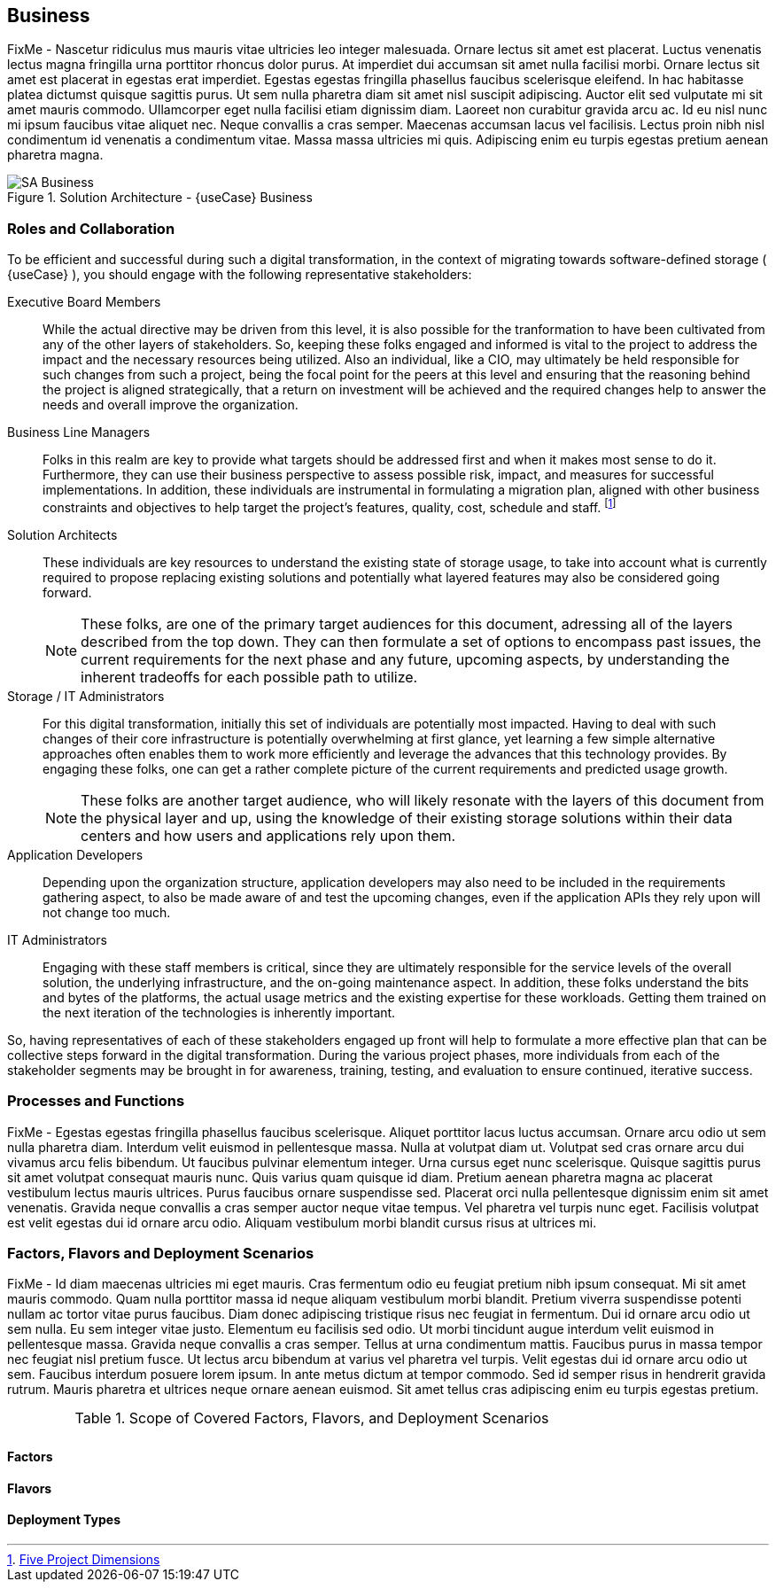 
== Business

////
Business Layer elements are used to model the operational organization of an enterprise in a technology-independent manner, whereas strategy elements are used to model the strategic direction and choices of the enterprise.
////


FixMe - Nascetur ridiculus mus mauris vitae ultricies leo integer malesuada. Ornare lectus sit amet est placerat. Luctus venenatis lectus magna fringilla urna porttitor rhoncus dolor purus. At imperdiet dui accumsan sit amet nulla facilisi morbi. Ornare lectus sit amet est placerat in egestas erat imperdiet. Egestas egestas fringilla phasellus faucibus scelerisque eleifend. In hac habitasse platea dictumst quisque sagittis purus. Ut sem nulla pharetra diam sit amet nisl suscipit adipiscing. Auctor elit sed vulputate mi sit amet mauris commodo. Ullamcorper eget nulla facilisi etiam dignissim diam. Laoreet non curabitur gravida arcu ac. Id eu nisl nunc mi ipsum faucibus vitae aliquet nec. Neque convallis a cras semper. Maecenas accumsan lacus vel facilisis. Lectus proin nibh nisl condimentum id venenatis a condimentum vitae. Massa massa ultricies mi quis. Adipiscing enim eu turpis egestas pretium aenean pharetra magna.

image::SA-Business.png[title="Solution Architecture - {useCase} Business", scaledwidth=80%]

=== Roles and Collaboration

To be efficient and successful during such a digital transformation, in the context of migrating towards software-defined storage ( {useCase} ), you should engage with the following representative stakeholders:

Executive Board Members::
While the actual directive may be driven from this level, it is also possible for the tranformation to have been cultivated from any of the other layers of stakeholders.  So, keeping these folks engaged and informed is vital to the project to address the impact and the necessary resources being utilized.  Also an individual, like a CIO, may ultimately be held responsible for such changes from such a project, being the focal point for the peers at this level and ensuring that the reasoning behind the project is aligned strategically, that a return on investment will be achieved and the required changes help to answer the needs and overall improve the organization.

Business Line Managers::
Folks in this realm are key to provide what targets should be addressed first and when it makes most sense to do it.  Furthermore, they can use their business perspective to assess possible risk, impact, and measures for successful implementations.  In addition, these individuals are instrumental in formulating a migration plan, aligned with other business constraints and objectives to help target the project's features, quality, cost, schedule and staff. footnote:ProjectDimensions[link:https://medium.com/swlh/rethinking-the-triple-constraint-five-project-dimensions-b3593c364b11[Five Project Dimensions]]

Solution Architects::
These individuals are key resources to understand the existing state of storage usage, to take into account what is currently required to propose replacing existing solutions and potentially what layered features may also be considered going forward.
+
NOTE: These folks, are one of the primary target audiences for this document, adressing all of the layers described from the top down. They can then formulate a set of options to encompass past issues, the current requirements for the next phase and any future, upcoming aspects, by understanding the inherent tradeoffs for each possible path to utilize.

Storage / IT Administrators::
For this digital transformation, initially this set of individuals are potentially most impacted.  Having to deal with such changes of their core infrastructure is potentially overwhelming at first glance, yet learning a few simple alternative approaches often enables them to work more efficiently and leverage the advances that this technology provides.  By engaging these folks, one can get a rather complete picture of the current requirements and predicted usage growth.
+
NOTE: These folks are another target audience, who will likely resonate with the layers of this document from the physical layer and up, using the knowledge of their existing storage solutions within their data centers and how users and applications rely upon them.

Application Developers::
Depending upon the organization structure, application developers may also need to be included in the requirements gathering aspect, to also be made aware of and test the upcoming changes, even if the application APIs they rely upon will not change too much.

IT Administrators::
Engaging with these staff members is critical, since they are ultimately responsible for the service levels of the overall solution, the underlying infrastructure, and the on-going maintenance aspect.  In addition, these folks understand the bits and bytes of the platforms, the actual usage metrics and the existing expertise for these workloads.  Getting them trained on the next iteration of the technologies is inherently important.

So, having representatives of each of these stakeholders engaged up front will help to formulate a more effective plan that can be collective steps forward in the digital transformation.  During the various project phases, more individuals from each of the stakeholder segments may be brought in for awareness, training, testing, and evaluation to ensure continued, iterative success.

=== Processes and Functions

FixMe - Egestas egestas fringilla phasellus faucibus scelerisque. Aliquet porttitor lacus luctus accumsan. Ornare arcu odio ut sem nulla pharetra diam. Interdum velit euismod in pellentesque massa. Nulla at volutpat diam ut. Volutpat sed cras ornare arcu dui vivamus arcu felis bibendum. Ut faucibus pulvinar elementum integer. Urna cursus eget nunc scelerisque. Quisque sagittis purus sit amet volutpat consequat mauris nunc. Quis varius quam quisque id diam. Pretium aenean pharetra magna ac placerat vestibulum lectus mauris ultrices. Purus faucibus ornare suspendisse sed. Placerat orci nulla pellentesque dignissim enim sit amet venenatis. Gravida neque convallis a cras semper auctor neque vitae tempus. Vel pharetra vel turpis nunc eget. Facilisis volutpat est velit egestas dui id ornare arcu odio. Aliquam vestibulum morbi blandit cursus risus at ultrices mi.

=== Factors, Flavors and Deployment Scenarios

FixMe - Id diam maecenas ultricies mi eget mauris. Cras fermentum odio eu feugiat pretium nibh ipsum consequat. Mi sit amet mauris commodo. Quam nulla porttitor massa id neque aliquam vestibulum morbi blandit. Pretium viverra suspendisse potenti nullam ac tortor vitae purus faucibus. Diam donec adipiscing tristique risus nec feugiat in fermentum. Dui id ornare arcu odio ut sem nulla. Eu sem integer vitae justo. Elementum eu facilisis sed odio. Ut morbi tincidunt augue interdum velit euismod in pellentesque massa. Gravida neque convallis a cras semper. Tellus at urna condimentum mattis. Faucibus purus in massa tempor nec feugiat nisl pretium fusce. Ut lectus arcu bibendum at varius vel pharetra vel turpis. Velit egestas dui id ornare arcu odio ut sem. Faucibus interdum posuere lorem ipsum. In ante metus dictum at tempor commodo. Sed id semper risus in hendrerit gravida rutrum. Mauris pharetra et ultrices neque ornare aenean euismod. Sit amet tellus cras adipiscing enim eu turpis egestas pretium.

.Scope of Covered Factors, Flavors, and Deployment Scenarios
[width="80%",valign="middle",halign="center",options="header"]
|===

| |
ifdef::Availability[ *_<<G_Availability,Availability>>_* |]
ifdef::Performance[ *_<<G_Performance,Performance>>_* |]
ifdef::Security[ *_<<G_Security,Security>>_* |]
ifdef::Integrity[ *_<<G_Integrity,Integrity>>_* ]

ifdef::PoC[]
| *_<<G_PoC,Proof-of-Concept>>_*
ifdef::Availability[]
^|
ifdef::CapOpt[ <<G_CapOpt,Capacity Optimized >> ] 
ifdef::Balance[ <<G_Balance,Balance >> ] 
ifdef::PerfOpt[ <<G_PerfOpt,Performance Optimized >> ] 
endif::Availability[]
ifdef::Performance[]
^|
ifdef::CapOpt[ <<G_CapOpt,Capacity Optimized >> ] 
ifdef::Balance[ <<G_Balance,Balance >> ] 
ifdef::PerfOpt[ <<G_PerfOpt,Performance Optimized >> ] 
endif::Performance[]
ifdef::Security[]
^|
ifdef::CapOpt[ <<G_CapOpt,Capacity Optimized >> ] 
ifdef::Balance[ <<G_Balance,Balance >> ] 
ifdef::PerfOpt[ <<G_PerfOpt,Performance Optimized >> ] 
endif::Security[]
ifdef::Integrity[]
^|
ifdef::CapOpt[ <<G_CapOpt,Capacity Optimized >> ] 
ifdef::Balance[ <<G_Balance,Balance >> ] 
ifdef::PerfOpt[ <<G_PerfOpt,Performance Optimized >> ] 
endif::Integrity[]
endif::PoC[]

ifdef::Production[]
|*_<<G_Production,Production>>_*
ifdef::Availability[]
^|
ifdef::CapOpt[ <<G_CapOpt,Capacity Optimized >> ] 
ifdef::Balance[ <<G_Balance,Balance >> ] 
ifdef::PerfOpt[ <<G_PerfOpt,Performance Optimized >> ] 
endif::Availability[]
ifdef::Performance[]
^|
ifdef::CapOpt[ <<G_CapOpt,Capacity Optimized >> ] 
ifdef::Balance[ <<G_Balance,Balance >> ] 
ifdef::PerfOpt[ <<G_PerfOpt,Performance Optimized >> ] 
endif::Performance[]
ifdef::Security[]
^|
ifdef::CapOpt[ <<G_CapOpt,Capacity Optimized >> ] 
ifdef::Balance[ <<G_Balance,Balance >> ] 
ifdef::PerfOpt[ <<G_PerfOpt,Performance Optimized >> ] 
endif::Security[]
ifdef::Integrity[]
^|
ifdef::CapOpt[ <<G_CapOpt,Capacity Optimized >> ] 
ifdef::Balance[ <<G_Balance,Balance >> ] 
ifdef::PerfOpt[ <<G_PerfOpt,Performance Optimized >> ] 
endif::Integrity[]
endif::Production[]

ifdef::Scaling[]
|*_<<G_Scaling,Scaling>>_*
ifdef::Availability[]
^|
ifdef::CapOpt[ <<G_CapOpt,Capacity Optimized >> ] 
ifdef::Balance[ <<G_Balance,Balance >> ] 
ifdef::PerfOpt[ <<G_PerfOpt,Performance Optimized >> ] 
endif::Availability[]
ifdef::Performance[]
^|
ifdef::CapOpt[ <<G_CapOpt,Capacity Optimized >> ] 
ifdef::Balance[ <<G_Balance,Balance >> ] 
ifdef::PerfOpt[ <<G_PerfOpt,Performance Optimized >> ] 
endif::Performance[]
ifdef::Security[]
^|
ifdef::CapOpt[ <<G_CapOpt,Capacity Optimized >> ] 
ifdef::Balance[ <<G_Balance,Balance >> ] 
ifdef::PerfOpt[ <<G_PerfOpt,Performance Optimized >> ] 
endif::Security[]
ifdef::Integrity[]
^|
ifdef::CapOpt[ <<G_CapOpt,Capacity Optimized >> ] 
ifdef::Balance[ <<G_Balance,Balance >> ] 
ifdef::PerfOpt[ <<G_PerfOpt,Performance Optimized >> ] 
endif::Integrity[]
endif::Scaling[]

|===


==== Factors

ifdef::Availability[]
[[B_Availability]]include::./SA-Availability.adoc[]
endif::Availability[]

ifdef::Performance[]
[[B_Performance]]include::./SA-Performance.adoc[]
endif::Performance[]

ifdef::Security[]
[[B_Security]]include::./SA-Security.adoc[]
endif::Security[]

ifdef::Integrity[]
[[B_Integrity]]include::./SA-Integrity.adoc[]
endif::Integrity[]

==== Flavors 

ifdef::PoC[]
[[B_PoC]]include::./SA-PoC.adoc[]
endif::PoC[]

ifdef::Production[]
[[B_Production]]include::./SA-Production.adoc[]
endif::Production[]

ifdef::Scaling[]
[[B_Scaling]]include::./SA-Scaling.adoc[]
endif::Scaling[]

==== Deployment Types

ifdef::Balance[]
[[B_Balance]]include::./SA-Balance.adoc[]
endif::Balance[]

ifdef::PerfOpt[]
[[B_PerfOpt]]include::./SA-PerfOpt.adoc[]
endif::PerfOpt[]

ifdef::CapOpt[]
[[B_CapOpt]]include::./SA-CapOpt.adoc[]
endif::CapOpt[]
